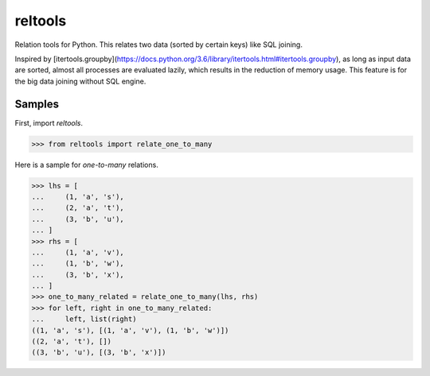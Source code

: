 reltools
========

.. image:: https://travis-ci.org/ymoch/reltools.svg?branch=master
    :target: https://travis-ci.org/ymoch/reltools
.. image:: https://codecov.io/gh/ymoch/reltools/branch/master/graph/badge.svg
  :target: https://codecov.io/gh/ymoch/reltools

Relation tools for Python.
This relates two data (sorted by certain keys) like SQL joining.

Inspired by [itertools.groupby](https://docs.python.org/3.6/library/itertools.html#itertools.groupby),
as long as input data are sorted, almost all processes are evaluated lazily,
which results in the reduction of memory usage.
This feature is for the big data joining without SQL engine.

Samples
-------

First, import `reltools`.

>>> from reltools import relate_one_to_many

Here is a sample for *one-to-many* relations.

>>> lhs = [
...     (1, 'a', 's'),
...     (2, 'a', 't'),
...     (3, 'b', 'u'),
... ]
>>> rhs = [
...     (1, 'a', 'v'),
...     (1, 'b', 'w'),
...     (3, 'b', 'x'),
... ]
>>> one_to_many_related = relate_one_to_many(lhs, rhs)
>>> for left, right in one_to_many_related:
...     left, list(right)
((1, 'a', 's'), [(1, 'a', 'v'), (1, 'b', 'w')])
((2, 'a', 't'), [])
((3, 'b', 'u'), [(3, 'b', 'x')])
